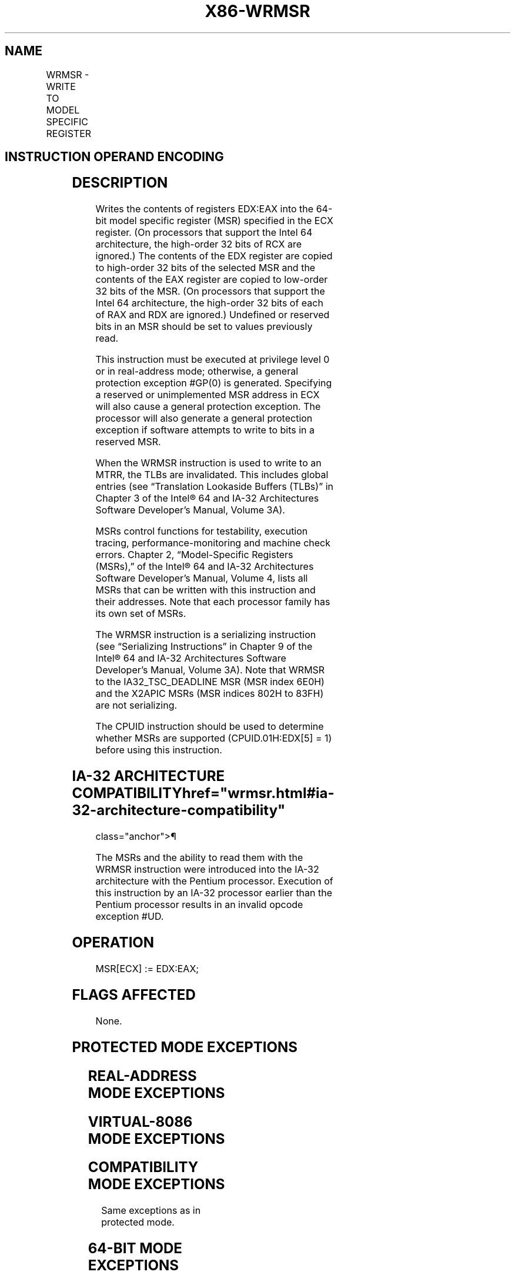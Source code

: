 '\" t
.nh
.TH "X86-WRMSR" "7" "December 2023" "Intel" "Intel x86-64 ISA Manual"
.SH NAME
WRMSR - WRITE TO MODEL SPECIFIC REGISTER
.TS
allbox;
l l l l l l 
l l l l l l .
\fBOpcode\fP	\fBInstruction\fP	\fBOp/En\fP	\fB64-Bit Mode\fP	\fBCompat/Leg Mode\fP	\fBDescription\fP
0F 30	WRMSR	ZO	Valid	Valid	T{
Write the value in EDX:EAX to MSR specified by ECX.
T}
.TE

.SH INSTRUCTION OPERAND ENCODING
.TS
allbox;
l l l l l 
l l l l l .
\fBOp/En\fP	\fBOperand 1\fP	\fBOperand 2\fP	\fBOperand 3\fP	\fBOperand 4\fP
ZO	N/A	N/A	N/A	N/A
.TE

.SH DESCRIPTION
Writes the contents of registers EDX:EAX into the 64-bit model specific
register (MSR) specified in the ECX register. (On processors that
support the Intel 64 architecture, the high-order 32 bits of RCX are
ignored.) The contents of the EDX register are copied to high-order 32
bits of the selected MSR and the contents of the EAX register are copied
to low-order 32 bits of the MSR. (On processors that support the Intel
64 architecture, the high-order 32 bits of each of RAX and RDX are
ignored.) Undefined or reserved bits in an MSR should be set to values
previously read.

.PP
This instruction must be executed at privilege level 0 or in
real-address mode; otherwise, a general protection exception #GP(0) is
generated. Specifying a reserved or unimplemented MSR address in ECX
will also cause a general protection exception. The processor will also
generate a general protection exception if software attempts to write to
bits in a reserved MSR.

.PP
When the WRMSR instruction is used to write to an MTRR, the TLBs are
invalidated. This includes global entries (see “Translation Lookaside
Buffers (TLBs)” in Chapter 3 of the Intel® 64 and IA-32
Architectures Software Developer’s Manual, Volume 3A).

.PP
MSRs control functions for testability, execution tracing,
performance-monitoring and machine check errors. Chapter 2,
“Model-Specific Registers (MSRs),” of the Intel® 64 and IA-32
Architectures Software Developer’s Manual, Volume 4, lists all MSRs that
can be written with this instruction and their addresses. Note that each
processor family has its own set of MSRs.

.PP
The WRMSR instruction is a serializing instruction (see “Serializing
Instructions” in Chapter 9 of the Intel® 64 and IA-32
Architectures Software Developer’s Manual, Volume 3A). Note that WRMSR
to the IA32_TSC_DEADLINE MSR (MSR index 6E0H) and the X2APIC MSRs (MSR
indices 802H to 83FH) are not serializing.

.PP
The CPUID instruction should be used to determine whether MSRs are
supported (CPUID.01H:EDX[5] = 1) before using this instruction.

.SH IA-32 ARCHITECTURE COMPATIBILITY  href="wrmsr.html#ia-32-architecture-compatibility"
class="anchor">¶

.PP
The MSRs and the ability to read them with the WRMSR instruction were
introduced into the IA-32 architecture with the Pentium processor.
Execution of this instruction by an IA-32 processor earlier than the
Pentium processor results in an invalid opcode exception #UD.

.SH OPERATION
.EX
MSR[ECX] := EDX:EAX;
.EE

.SH FLAGS AFFECTED
None.

.SH PROTECTED MODE EXCEPTIONS
.TS
allbox;
l l 
l l .
\fB\fP	\fB\fP
#GP(0)	T{
If the current privilege level is not 0.
T}
	T{
If the value in ECX specifies a reserved or unimplemented MSR address.
T}
	T{
If the value in EDX:EAX sets bits that are reserved in the MSR specified by ECX.
T}
	T{
If the source register contains a non-canonical address and ECX specifies one of the following MSRs: IA32_DS_AREA, IA32_FS_BASE, IA32_GS_BASE, IA32_KERNEL_GS_BASE, IA32_L-STAR, IA32_SYSENTER_EIP, IA32_SYSENTER_ESP.
T}
#UD	If the LOCK prefix is used.
.TE

.SH REAL-ADDRESS MODE EXCEPTIONS
.TS
allbox;
l l 
l l .
\fB\fP	\fB\fP
#GP	T{
If the value in ECX specifies a reserved or unimplemented MSR address.
T}
	T{
If the value in EDX:EAX sets bits that are reserved in the MSR specified by ECX.
T}
	T{
If the source register contains a non-canonical address and ECX specifies one of the following MSRs: IA32_DS_AREA, IA32_FS_BASE, IA32_GS_BASE, IA32_KERNEL_GS_BASE, IA32_L-STAR, IA32_SYSENTER_EIP, IA32_SYSENTER_ESP.
T}
#UD	If the LOCK prefix is used.
.TE

.SH VIRTUAL-8086 MODE EXCEPTIONS
.TS
allbox;
l l 
l l .
\fB\fP	\fB\fP
#GP(0)	T{
The WRMSR instruction is not recognized in virtual-8086 mode.
T}
.TE

.SH COMPATIBILITY MODE EXCEPTIONS
Same exceptions as in protected mode.

.SH 64-BIT MODE EXCEPTIONS
Same exceptions as in protected mode.

.SH COLOPHON
This UNOFFICIAL, mechanically-separated, non-verified reference is
provided for convenience, but it may be
incomplete or
broken in various obvious or non-obvious ways.
Refer to Intel® 64 and IA-32 Architectures Software Developer’s
Manual
\[la]https://software.intel.com/en\-us/download/intel\-64\-and\-ia\-32\-architectures\-sdm\-combined\-volumes\-1\-2a\-2b\-2c\-2d\-3a\-3b\-3c\-3d\-and\-4\[ra]
for anything serious.

.br
This page is generated by scripts; therefore may contain visual or semantical bugs. Please report them (or better, fix them) on https://github.com/MrQubo/x86-manpages.
